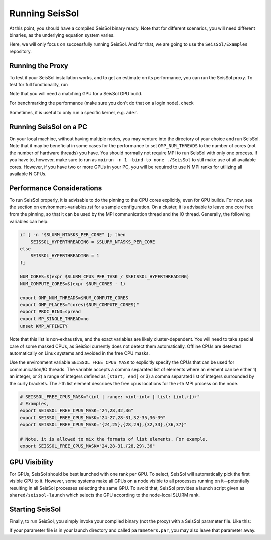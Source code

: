 ..
  SPDX-FileCopyrightText: 2023-2024 SeisSol Group

  SPDX-License-Identifier: BSD-3-Clause

Running SeisSol
===============

At this point, you should have a compiled SeisSol binary ready.
Note that for different scenarios, you will need different binaries, as the underlying equation system varies.

Here, we will only focus on successfully running SeisSol.
And for that, we are going to use the ``SeisSol/Examples`` repository.

Running the Proxy
-----------------

To test if your SeisSol installation works, and to get an estimate on its performance,
you can run the SeisSol proxy. To test for full functionality, run

.. code-block::
    SeisSol_proxy_YOUR_CONFIGURATION 1000 10 all

Note that you will need a matching GPU for a SeisSol GPU build.

For benchmarking the performance (make sure you don't do that on a login node), check

.. code-block::
    SeisSol_proxy_YOUR_CONFIGURATION 1000000 50 all

Sometimes, it is useful to only run a specific kernel, e.g. ``ader``.

Running SeisSol on a PC
-----------------------

On your local machine, without having multiple nodes, you may venture into the directory of your choice and run SeisSol.
Note that it may be beneficial in some cases for the performance to set ``OMP_NUM_THREADS`` to the number of cores (not the number of hardware threads) you have.
You should normally not require MPI to run SeisSol with only one process. If you have to, however, make sure to run as ``mpirun -n 1 -bind-to none ./SeisSol`` to still make use of all available cores.
However, if you have two or more GPUs in your PC, you will be required to use N MPI ranks for utilizing all available N GPUs.

Performance Considerations
--------------------------

To run SeisSol properly, it is advisable to do the pinning to the CPU cores explicitly, even for GPU builds.
For now, see the section on environment-variables.rst for a sample configuration. On a cluster, it is advisable to leave one core free from the pinning,
so that it can be used by the MPI communication thread and the IO thread. Generally, the following variables can help:

.. code-block:: bash

    if [ -n "$SLURM_NTASKS_PER_CORE" ]; then
        SEISSOL_HYPERTHREADING = $SLURM_NTASKS_PER_CORE
    else
        SEISSOL_HYPERTHREADING = 1
    fi

    NUM_CORES=$(expr $SLURM_CPUS_PER_TASK / $SEISSOL_HYPERTHREADING)
    NUM_COMPUTE_CORES=$(expr $NUM_CORES - 1)

    export OMP_NUM_THREADS=$NUM_COMPUTE_CORES
    export OMP_PLACES="cores($NUM_COMPUTE_CORES)"
    export PROC_BIND=spread
    export MP_SINGLE_THREAD=no
    unset KMP_AFFINITY

Note that this list is non-exhaustive, and the exact variables are likely cluster-dependent.
You will need to take special care of some masked CPUs, as SeisSol currently does not detect them automatically.
Offline CPUs are detected automatically on Linux systems and avoided in the free CPU masks.

Use the environment variable ``SEISSOL_FREE_CPUS_MASK`` to explicitly specify the CPUs that can be used for communication/IO threads.
The variable accepts a comma separated list of elements where an element can be either 1) an integer, or 2) a range of
integers defined as ``[start, end]`` or 3) a comma separated list of integers
surrounded by the curly brackets. The *i*-th list element describes the free cpus
locations for the *i*-th MPI process on the node.

.. code-block:: bash

  # SEISSOL_FREE_CPUS_MASK="(int | range: <int-int> | list: {int,+})+"
  # Examples,
  export SEISSOL_FREE_CPUS_MASK="24,28,32,36"
  export SEISSOL_FREE_CPUS_MASK="24-27,28-31,32-35,36-39"
  export SEISSOL_FREE_CPUS_MASK="{24,25},{28,29},{32,33},{36,37}"

  # Note, it is allowed to mix the formats of list elements. For example,
  export SEISSOL_FREE_CPUS_MASK="24,28-31,{28,29},36"

GPU Visibility
--------------

For GPUs, SeisSol should be best launched with one rank per GPU. To select, SeisSol will automatically pick the first visible GPU to it.
However, some systems make all GPUs on a node visible to all processes running on it—potentially resulting in all SeisSol processes
selecting the same GPU. To avoid that, SeisSol provides a launch script given as ``shared/seissol-launch`` which selects the GPU according to the node-local SLURM rank.

Starting SeisSol
----------------

Finally, to run SeisSol, you simply invoke your compiled binary (not the proxy) with a SeisSol parameter file. Like this:

.. code-block::
    SeisSol_YOUR_CONFIGURATION parameters.par

If your parameter file is in your launch directory and called ``parameters.par``, you may also leave that parameter away.
